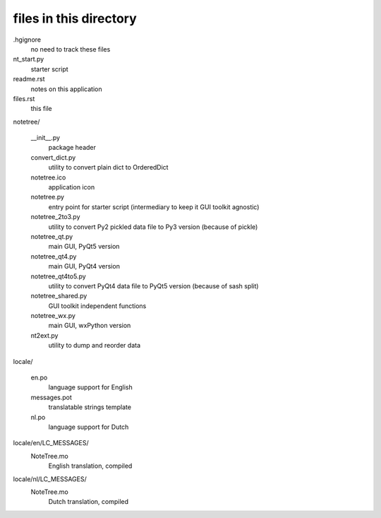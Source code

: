 files in this directory
=======================

.hgignore
    no need to track these files

nt_start.py
    starter script

readme.rst
    notes on this application

files.rst
    this file

notetree/

    __init__.py
        package header

    convert_dict.py
        utility to convert plain dict to OrderedDict

    notetree.ico
        application icon

    notetree.py
        entry point for starter script (intermediary to keep it GUI toolkit agnostic)

    notetree_2to3.py
        utility to convert Py2 pickled data file to Py3 version (because of pickle)

    notetree_qt.py
        main GUI, PyQt5 version

    notetree_qt4.py
        main GUI, PyQt4 version

    notetree_qt4to5.py
        utility to convert PyQt4 data file to PyQt5 version (because of sash split)

    notetree_shared.py
        GUI toolkit independent functions

    notetree_wx.py
        main GUI, wxPython version

    nt2ext.py
        utility to dump and reorder data

locale/

    en.po
        language support for English

    messages.pot
        translatable strings template

    nl.po
        language support for Dutch

locale/en/LC_MESSAGES/
    NoteTree.mo
        English translation, compiled

locale/nl/LC_MESSAGES/
    NoteTree.mo
        Dutch translation, compiled
